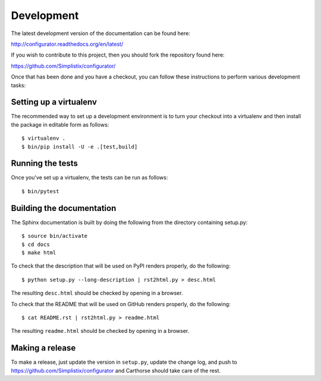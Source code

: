 Development
===========

.. highlight:: bash

The latest development version of the documentation can be found here:

http://configurator.readthedocs.org/en/latest/

If you wish to contribute to this project, then you should fork the
repository found here:

https://github.com/Simplistix/configurator/

Once that has been done and you have a checkout, you can follow these
instructions to perform various development tasks:

Setting up a virtualenv
-----------------------

The recommended way to set up a development environment is to turn
your checkout into a virtualenv and then install the package in
editable form as follows::

  $ virtualenv .
  $ bin/pip install -U -e .[test,build]

Running the tests
-----------------

Once you've set up a virtualenv, the tests can be run as follows::

  $ bin/pytest

Building the documentation
--------------------------

The Sphinx documentation is built by doing the following from the
directory containing setup.py::

  $ source bin/activate
  $ cd docs
  $ make html

To check that the description that will be used on PyPI renders properly,
do the following::

  $ python setup.py --long-description | rst2html.py > desc.html

The resulting ``desc.html`` should be checked by opening in a browser.

To check that the README that will be used on GitHub renders properly,
do the following::

  $ cat README.rst | rst2html.py > readme.html

The resulting ``readme.html`` should be checked by opening in a browser.

Making a release
----------------

To make a release, just update the version in ``setup.py``,
update the change log,
and push to https://github.com/Simplistix/configurator
and Carthorse should take care of the rest.
